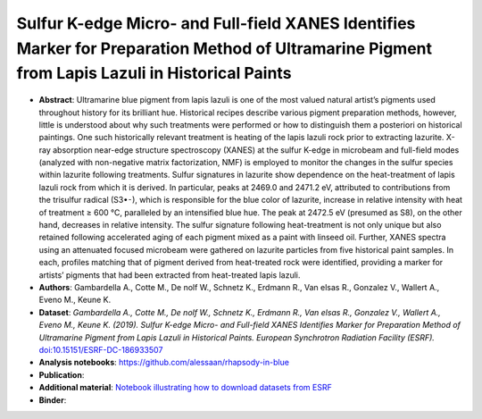 Sulfur K-edge Micro- and Full-field XANES Identifies Marker for Preparation Method of Ultramarine Pigment from Lapis Lazuli in Historical Paints
==================================================================================================================================================

* **Abstract**:
  Ultramarine blue pigment from lapis lazuli is one of the most valued natural artist’s pigments used throughout history for its brilliant hue.
  Historical recipes describe various pigment preparation methods, however, little is understood about why such treatments were performed or how to distinguish them a posteriori on historical paintings.
  One such historically relevant treatment is heating of the lapis lazuli rock prior to extracting lazurite.
  X-ray absorption near-edge structure spectroscopy (XANES) at the sulfur K-edge in microbeam and full-field modes (analyzed with non-negative matrix factorization, NMF) is employed to monitor the changes in the sulfur species within lazurite following treatments.
  Sulfur signatures in lazurite show dependence on the heat-treatment of lapis lazuli rock from which it is derived.
  In particular, peaks at 2469.0 and 2471.2 eV, attributed to contributions from the trisulfur radical (S3•⁃), which is responsible for the blue color of lazurite, increase in relative intensity with heat of treatment ≥ 600 °C, paralleled by an intensified blue hue.
  The peak at 2472.5 eV (presumed as S8), on the other hand, decreases in relative intensity.
  The sulfur signature following heat-treatment is not only unique but also retained following accelerated aging of each pigment mixed as a paint with linseed oil.
  Further, XANES spectra using an attenuated focused microbeam were gathered on lazurite particles from five historical paint samples.
  In each, profiles matching that of pigment derived from heat-treated rock were identified, providing a marker for artists’ pigments that had been extracted from heat-treated lapis lazuli.
* **Authors**: Gambardella A., Cotte M., De nolf W., Schnetz K., Erdmann R., Van elsas R., Gonzalez V., Wallert A., Eveno M., Keune K.
* **Dataset**:
  *Gambardella A., Cotte M., De nolf W., Schnetz K., Erdmann R., Van elsas R., Gonzalez V., Wallert A., Eveno M., Keune K. (2019). Sulfur K-edge Micro- and Full-field XANES Identifies Marker for Preparation Method of Ultramarine Pigment from Lapis Lazuli in Historical Paints. European Synchrotron Radiation Facility (ESRF).* `doi:10.15151/ESRF-DC-186933507 <https://data.datacite.org/10.15151/ESRF-DC-186933507>`_ 
* **Analysis notebooks**: https://github.com/alessaan/rhapsody-in-blue
* **Publication**:

* **Additional material**: `Notebook illustrating how to download datasets from ESRF <download_ESRF_datasets.ipynb>`_
* **Binder**: |rhapsody-in-blue myBinder Launcher|

.. |rhapsody-in-blue myBinder Launcher| image:: https://mybinder.org/badge_logo.svg
   :target: https://mybinder.org/v2/gh/alessaan/rhapsody-in-blue/master

